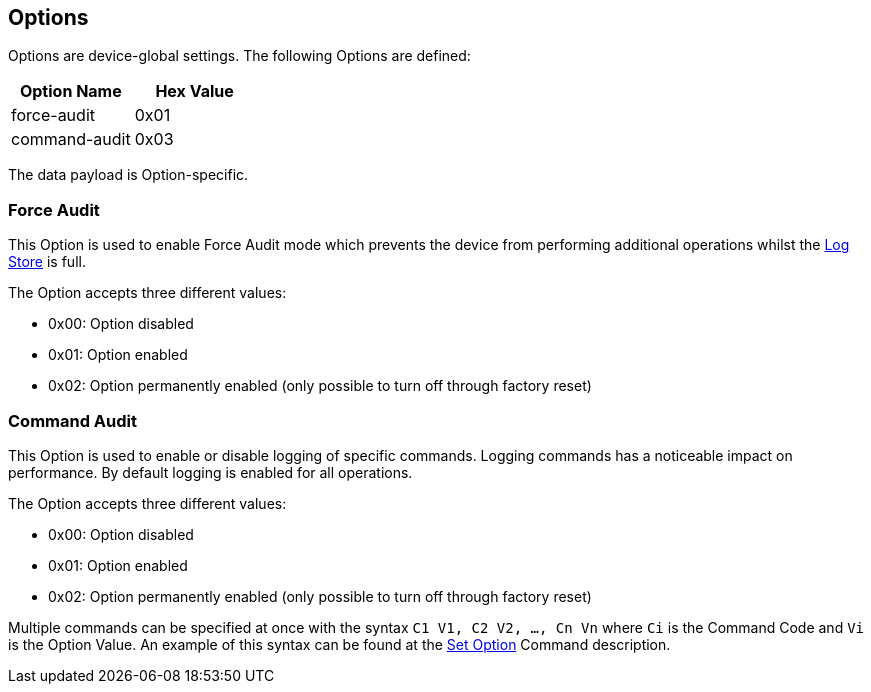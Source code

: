 == Options

Options are device-global settings. The following Options are defined:

[options="header"]
|=======================
|Option Name | Hex Value
|force-audit | 0x01
|command-audit | 0x03
|=======================


The data payload is Option-specific.

=== Force Audit
This Option is used to enable Force Audit mode which prevents the device from performing additional operations whilst the link:Logs.adoc[Log Store] is full.

The Option accepts three different values:

- 0x00: Option disabled
- 0x01: Option enabled
- 0x02: Option permanently enabled (only possible to turn off through factory reset)

=== Command Audit
This Option is used to enable or disable logging of specific commands. Logging commands has a noticeable impact on performance. By default logging is enabled for all operations.

The Option accepts three different values:

- 0x00: Option disabled
- 0x01: Option enabled
- 0x02: Option permanently enabled (only possible to turn off through factory reset)

Multiple commands can be specified at once with the syntax `C1 V1, C2 V2, ..., Cn Vn` where `Ci` is the Command Code and `Vi` is the Option Value. An example of this syntax can be found at the link:../Commands/Set_Option.adoc[Set Option] Command description.
